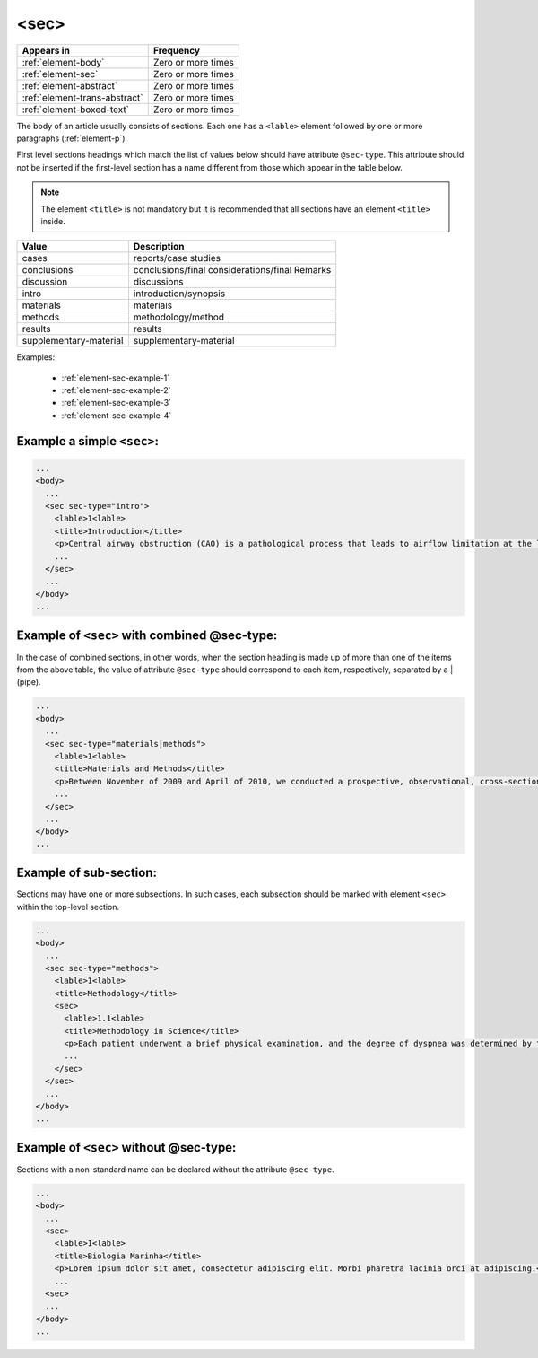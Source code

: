 .. _element-sec:

<sec>
=====

+--------------------------------+--------------------+
| Appears in                     | Frequency          |
+================================+====================+
| :ref:`element-body`            | Zero or more times |
+--------------------------------+--------------------+
| :ref:`element-sec`             | Zero or more times |
+--------------------------------+--------------------+
| :ref:`element-abstract`        | Zero or more times |
+--------------------------------+--------------------+
| :ref:`element-trans-abstract`  | Zero or more times |
+--------------------------------+--------------------+
| :ref:`element-boxed-text`      | Zero or more times |
+--------------------------------+--------------------+

The body of an article usually consists of sections. Each one has a ``<lable>`` element followed by one or more paragraphs (:ref:`element-p`).

First level sections headings which match the list of values below should have attribute ``@sec-type``. This attribute should not be inserted if the first-level section has a name different from those which appear in the table below.

.. note::

  The element ``<title>`` is not mandatory but it is recommended that all sections have an element ``<title>`` inside.

+------------------------+------------------------------------------------+
| Value                  | Description                                    |
+========================+================================================+
| cases                  | reports/case studies                           |
+------------------------+------------------------------------------------+
| conclusions            | conclusions/final considerations/final Remarks |
+------------------------+------------------------------------------------+
| discussion             | discussions                                    |
+------------------------+------------------------------------------------+
| intro                  | introduction/synopsis                          |
+------------------------+------------------------------------------------+
| materials              | materiais                                      |
+------------------------+------------------------------------------------+
| methods                | methodology/method                             |
+------------------------+------------------------------------------------+
| results                | results                                        |
+------------------------+------------------------------------------------+
| supplementary-material | supplementary-material                         |
+------------------------+------------------------------------------------+

Examples:

  * :ref:`element-sec-example-1`
  * :ref:`element-sec-example-2`
  * :ref:`element-sec-example-3`
  * :ref:`element-sec-example-4`

.. _element-sec-example-1:

Example a simple ``<sec>``:
---------------------------

.. code-block:: xml

  ...
  <body>
    ...
    <sec sec-type="intro">
      <lable>1<lable>
      <title>Introduction</title>
      <p>Central airway obstruction (CAO) is a pathological process that leads to airflow limitation at the level of the glottis, subglottis, trachea, and main bronchi. Correct diagnosis and treatment of CAO is an area of interest and concern for health professionals,given that this disease has the potential to cause significant morbidity and mortality.</p>
      ...
    </sec>
    ...
  </body>
  ...


.. _element-sec-example-2:

Example of ``<sec>`` with combined @sec-type:
---------------------------------------------

In the case of combined sections, in other words, when the section heading is made up of more than one of the items from the above table, the value of attribute ``@sec-type`` should correspond to each item, respectively, separated by a | (pipe).

.. code-block:: xml

  ...
  <body>
    ...
    <sec sec-type="materials|methods">
      <lable>1<lable>
      <title>Materials and Methods</title>
      <p>Between November of 2009 and April of 2010, we conducted a prospective, observational, cross-sectional study. The target population consisted of patients for whom bronchoscopy was clinically indicated. The patients were consecutively selected for the sample on the...</p>
      ...
    </sec>
    ...
  </body>
  ...

.. _element-sec-example-3:

Example of sub-section:
-----------------------

Sections may have one or more subsections. In such cases, each subsection should be marked with element ``<sec>`` within the top-level section.

.. code-block:: xml

  ...
  <body>
    ...
    <sec sec-type="methods">
      <lable>1<lable>
      <title>Methodology</title>
      <sec>
        <lable>1.1<lable>
        <title>Methodology in Science</title>
        <p>Each patient underwent a brief physical examination, and the degree of dyspnea was determined by the Medical Research Council (MRC) 5-point scale.</p>
        ...
      </sec>
    </sec>
    ...
  </body>
  ...

.. _element-sec-example-4:

Example of ``<sec>`` without @sec-type:
---------------------------------------

Sections with a non-standard name can be declared without the attribute ``@sec-type``.

.. code-block:: xml

  ...
  <body>
    ...
    <sec>
      <lable>1<lable>
      <title>Biologia Marinha</title>
      <p>Lorem ipsum dolor sit amet, consectetur adipiscing elit. Morbi pharetra lacinia orci at adipiscing.</p>
      ...
    <sec>
    ...
  </body>
  ...

.. {"reviewed_on": "20180528", "by": "fabio.batalha@erudit.org"}